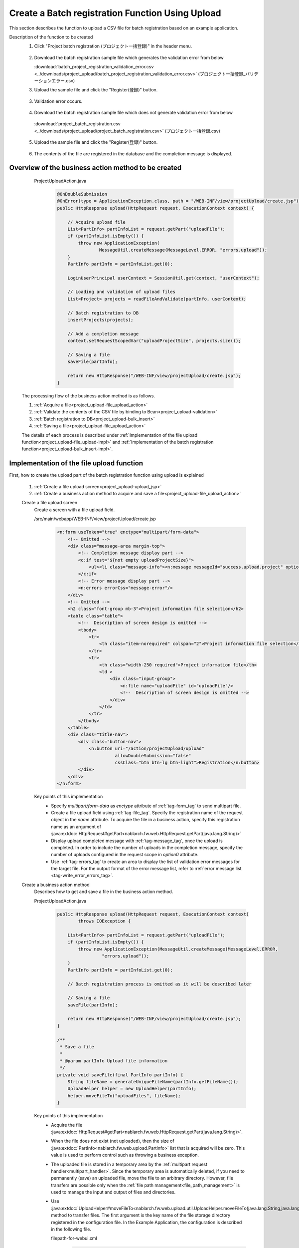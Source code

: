.. _`project_upload`:

Create a Batch registration Function Using Upload
===================================================
This section describes the function to upload a CSV file for batch registration based on an example application.

Description of the function to be created
  1. Click "Project batch registration (プロジェクト一括登録)" in the header menu.

    .. image:: ../images/project_upload/project_upload-link.png
      :scale: 80

  2. Download the batch registration sample file which generates the validation error from below

     :download:`batch_project_registration_validation_error.csv <../downloads/project_upload/batch_project_registration_validation_error.csv>` (プロジェクト一括登録_バリデーションエラー.csv)

  3. Upload the sample file and click the "Register(登録)" button.

    .. image:: ../images/project_upload/project_upload-invalid_upload.png
      :scale: 80

  3. Validation error occurs.

    .. image:: ../images/project_upload/project_upload-validate.png
      :scale: 80

  4. Download the batch registration sample file which does not generate validation error from below

    :download:`project_batch_registration.csv <../downloads/project_upload/project_batch_registration.csv>` (プロジェクト一括登録.csv)

  5. Upload the sample file and click the "Register(登録)" button.

    .. image:: ../images/project_upload/project_upload-valid_upload.png
      :scale: 80

  6. The contents of the file are registered in the database and the completion message is displayed.

    .. image:: ../images/project_upload/project_upload-complete.png
      :scale: 80

Overview of the business action method to be created
-----------------------------------------------------

    ProjectUploadAction.java
      .. code-block:: java

        @OnDoubleSubmission
        @OnError(type = ApplicationException.class, path = "/WEB-INF/view/projectUpload/create.jsp")
        public HttpResponse upload(HttpRequest request, ExecutionContext context) {

            // Acquire upload file
            List<PartInfo> partInfoList = request.getPart("uploadFile");
            if (partInfoList.isEmpty()) {
                throw new ApplicationException(
                        MessageUtil.createMessage(MessageLevel.ERROR, "errors.upload"));
            }
            PartInfo partInfo = partInfoList.get(0);

            LoginUserPrincipal userContext = SessionUtil.get(context, "userContext");

            // Loading and validation of upload files
            List<Project> projects = readFileAndValidate(partInfo, userContext);

            // Batch registration to DB
            insertProjects(projects);

            // Add a completion message
            context.setRequestScopedVar("uploadProjectSize", projects.size());

            // Saving a file
            saveFile(partInfo);

            return new HttpResponse("/WEB-INF/view/projectUpload/create.jsp");
        }
  
  The processing flow of the business action method is as follows.
  
  #. :ref:`Acquire a file<project_upload-file_upload_action>`
  #. :ref:`Validate the contents of the CSV file by binding to Bean<project_upload-validation>`
  #. :ref:`Batch registration to DB<project_upload-bulk_insert>`
  #. :ref:`Saving a file<project_upload-file_upload_action>`
  
  The details of each process is described under
  :ref:`Implementation of the file upload function<project_upload-file_upload-impl>` and
  :ref:`Implementation of the batch registration function<project_upload-bulk_insert-impl>`.

.. _`project_upload-file_upload-impl`:

Implementation of the file upload function
-----------------------------------------------------
First, how to create the upload part of the batch registration function using upload is explained

  #. :ref:`Create a file upload screen<project_upload-upload_jsp>`
  #. :ref:`Create a business action method to acquire and save a file<project_upload-file_upload_action>`

  .. _`project_upload-upload_jsp`:

  Create a file upload screen
    Create a screen with a file upload field.

    /src/main/webapp/WEB-INF/view/projectUpload/create.jsp
      .. code-block:: jsp

        <n:form useToken="true" enctype="multipart/form-data">
            <!-- Omitted -->
            <div class="message-area margin-top">
                <!-- Completion message display part -->
                <c:if test="${not empty uploadProjectSize}">
                    <ul><li class="message-info"><n:message messageId="success.upload.project" option0="${uploadProjectSize}" /></li></ul>
                </c:if>
                <!-- Error message display part -->
                <n:errors errorCss="message-error"/>
            </div>
            <!-- Omitted -->
            <h2 class="font-group mb-3">Project information file selection</h2>
            <table class="table">
                <!--  Description of screen design is omitted -->
                <tbody>
                    <tr>
                        <th class="item-norequired" colspan="2">Project information file selection</th>
                    </tr>
                    <tr>
                        <th class="width-250 required">Project information file</th>
                        <td >
                            <div class="input-group">
                                <n:file name="uploadFile" id="uploadFile"/>
                                <!--  Description of screen design is omitted -->
                            </div>
                        </td>
                    </tr>
                </tbody>
            </table>
            <div class="title-nav">
                <div class="button-nav">
                    <n:button uri="/action/projectUpload/upload"
                              allowDoubleSubmission="false"
                              cssClass="btn btn-lg btn-light">Registration</n:button>
                </div>
            </div>
        </n:form>

    Key points of this implementation
      * Specify `multipart/form-data` as `enctype` attribute of :ref:`tag-form_tag` to send multipart file.
      * Create a file upload field using :ref:`tag-file_tag`. Specify the registration name of the request object in the `name` attribute.
        To acquire the file in a business action, specify this registration name as an argument of
        :java:extdoc:`HttpRequest#getPart<nablarch.fw.web.HttpRequest.getPart(java.lang.String)>`
      * Display upload completed message with :ref:`tag-message_tag`, once the upload is completed.
        In order to include the number of uploads in the completion message, specify the number of uploads configured in the request scope in `option0` attribute.
      * Use :ref:`tag-errors_tag` to create an area to display the list of validation error messages for the target file.
        For the output format of the error message list, refer to :ref:`error message list <tag-write_error_errors_tag>`.

  .. _`project_upload-file_upload_action`:

  Create a business action method
    Describes how to get and save a file in the business action method.

    ProjectUploadAction.java
      .. code-block:: java

        public HttpResponse upload(HttpRequest request, ExecutionContext context)
                throws IOException {

            List<PartInfo> partInfoList = request.getPart("uploadFile");
            if (partInfoList.isEmpty()) {
                throw new ApplicationException(MessageUtil.createMessage(MessageLevel.ERROR,
                         "errors.upload"));
            }
            PartInfo partInfo = partInfoList.get(0);

            // Batch registration process is omitted as it will be described later

            // Saving a file
            saveFile(partInfo);

            return new HttpResponse("/WEB-INF/view/projectUpload/create.jsp");
        }
        
        /**
         * Save a file
         *
         * @param partInfo Upload file information
         */
        private void saveFile(final PartInfo partInfo) {
            String fileName = generateUniqueFileName(partInfo.getFileName());
            UploadHelper helper = new UploadHelper(partInfo);
            helper.moveFileTo("uploadFiles", fileName);
        }

    Key points of this implementation
      * Acquire the file :java:extdoc:`HttpRequest#getPart<nablarch.fw.web.HttpRequest.getPart(java.lang.String)>`.
      * When the file does not exist (not uploaded), then the size of :java:extdoc:`PartInfo<nablarch.fw.web.upload.PartInfo>` list that is acquired will be zero.
        This value is used to perform control such as throwing a business exception.
      * The uploaded file is stored in a temporary area by the :ref:`multipart request handler<multipart_handler>`.
        Since the temporary area is automatically deleted, if you need to permanently (save) an uploaded file, move the file to an arbitrary directory.
        However, file transfers are possible only when the :ref:`file path management<file_path_management>` is used to manage the input and output of files and directories.
      * Use :java:extdoc:`UploadHelper#moveFileTo<nablarch.fw.web.upload.util.UploadHelper.moveFileTo(java.lang.String,java.lang.String)>` method to transfer files.
        The first argument is the key name of the file storage directory registered in the configuration file.
        In the Example Application, the configuration is described in the following file.

        filepath-for-webui.xml
          .. code-block:: xml

            <!-- File path definition -->
            <component name="filePathSetting"
                    class="nablarch.core.util.FilePathSetting" autowireType="None">
              <property name="basePathSettings">
                <map>
                  <!--Omitted -->
                  <!-- Directory to store the upload file -->
                  <entry key="uploadFiles" value="file:./work/input" />
                </map>
              </property>
              <!-- Omitted -->
            </component>

.. _`project_upload-bulk_insert-impl`:

Implementation of the batch registration function
---------------------------------------------------
This section describes how to create the batch registration part of the batch registration function using uploads.

    #. :ref:`Create a Bean to bind a file<project_upload-create_bean>`
    #. :ref:`Create a business action method for batch registration of files<project_upload-bulk_action>`

.. _`project_upload-create_bean`:

Create a bean to bind the contents of the file
  A bean to bind the contents of the file is created.

  ProjectUploadDto.java
    .. code-block:: java

      @Csv(headers = { /** Describe the header **/},
              properties = { /** Properties to bind **/},
              type = Csv.CsvType.CUSTOM)
      @CsvFormat(charset = "Shift_JIS", fieldSeparator = ',',ignoreEmptyLine = true,
              lineSeparator = "\r\n", quote = '"',
              quoteMode = CsvDataBindConfig.QuoteMode.NORMAL, requiredHeader = true, emptyToNull = true)
      public class ProjectUploadDto implements Serializable {

          // Excerpt of some items only.Getter and setter are omitted

          /** Project name */
          @Required(message = "{nablarch.core.validation.ee.Required.upload}")
          @Domain("projectName")
          private String projectName;

          /** Project type */
          @Required(message = "{nablarch.core.validation.ee.Required.upload}")
          @Domain("projectType")
          private String projectType;

          // Property that holds the line count to process.Setter is omitted.
          /** Line count*/
          private Long lineNumber;

          /**
           * Get line count.
           * @return Line count
           */
          @LineNumber
          public Long getLineNumber() {
              return lineNumber;
          }
      }

  Key points of this implementation
    * Use :java:extdoc:`@Csv<nablarch.common.databind.csv.Csv>` for configuration to link the contents of the uploaded CSV file with the bean property.
      Use  :java:extdoc:`@CsvFormat<nablarch.common.databind.csv.CsvFormat>` to specify the acceptable CSV format.
      （ :java:extdoc:`@CsvFormat<nablarch.common.databind.csv.CsvFormat>` is not required when using the :ref:`default format specification<data_bind-csv_format_set>`）
      For information on how to configure the annotation, refer to :ref:`format specification method when binding the CSV file to the Java Beans class <data_bind-csv_format-beans>`.
    * Perform :ref:`Bean Validation<bean_validation>` by assigning annotations for validation of :java:extdoc:`@Required<nablarch.core.validation.ee.Required>`
      and :java:extdoc:`@Domain<nablarch.core.validation.ee.Domain>` to the property.
    * To accept the values from a file, :ref:`property is defined as string type<bean_validation-form_property>`,
      and conversion to an appropriate type is performed as per the safe value that has passed the validation.
    * By defining the line count property and granting :java:extdoc:`LineNumber<nablarch.common.databind.LineNumber>` to the getter,
      the line of the target data can be configured automatically.

    .. tip::
      The validation error message of a required input item is changed to an appropriate value as per the file upload.
      For information on how to specify a validation message, refer to :ref:`configure the input value check rule<client_create_validation_rule>`.

.. _`project_upload-bulk_action`:

Create a business action method
  Create a business action method to register the contents of the uploaded file in the database.

  .. _`project_upload-validation`:

  Validate the contents of 1 CSV file by binding to Bean
    ProjectUploadAction.java
      .. code-block:: java

        private List<Project> readFileAndValidate(final PartInfo partInfo, final LoginUserPrincipal userContext) {
            List<Message> messages = new ArrayList<>();
            List<Project> projects = new ArrayList<>();

            // Validate the contents of the file by binding it to the bean
            try (final ObjectMapper<ProjectUploadDto> mapper
                     = ObjectMapperFactory.create(
                            ProjectUploadDto.class, partInfo.getInputStream())) {
                ProjectUploadDto projectUploadDto;

                while ((projectUploadDto = mapper.read()) != null) {

                    // Validate and configure the result messages
                    messages.addAll(validate(projectUploadDto));

                    // Create an entity
                    projects.add(createProject(projectUploadDto, userContext.getUserId()));
                }
            } catch (InvalidDataFormatException e) {
                // Parsing ends if there is an invalid line in the file format
                messages.add(
                    MessageUtil.createMessage(
                        MessageLevel.ERROR, "errors.upload.format", e.getLineNumber()));
            }

            // Not registered in the database even if there is one error
            if (!messages.isEmpty()) {
                throw new ApplicationException(messages);
            }
            return projects;
        }
    
        /**
         * Validate the project information and store the result in the message list.
         *
         * @param projectUploadDto Project information Bean generated from CSV
         * @return messages         List of validation result messages
         */
        private List<Message> validate(final ProjectUploadDto projectUploadDto) {

            List<Message> messages = new ArrayList<>();

            // Single item validation.Execute Bean validation based on the annotation defined in Dto
            try {
                ValidatorUtil.validate(projectUploadDto);
            } catch (ApplicationException e) {
                messages.addAll(e.getMessages()
                        .stream()
                        .map(message -> MessageUtil.createMessage(MessageLevel.ERROR,
                                "errors.upload.validate", projectUploadDto.getLineNumber(), message))
                        .collect(Collectors.toList()));
            }

            // Customer existence check
            if (!existsClient(projectUploadDto)) {
                messages.add(MessageUtil.createMessage(MessageLevel.ERROR,
                        "errors.upload.client", projectUploadDto.getLineNumber()));
            }

            return messages;
        }

    Key points of this implementation
      * Use :java:extdoc:`ObjectMapper <nablarch.common.databind.ObjectMapper>` provided by
        :ref:`DataBind<data_bind>` to bind and get the file to the bean.
      * By executing :java:extdoc:`ObjectMapper#read <nablarch.common.databind.ObjectMapper.read()>` for the acquired
        :java:extdoc:`ObjectMapper <nablarch.common.databind.ObjectMapper>` object, the list of bound bean can be obtained.
      * :java:extdoc:`Validator <jakarta.validation.Validator>` object can be created by using
        :java:extdoc:`ValidatorUtil#getValidator <nablarch.core.validation.ee.ValidatorUtil.getValidator()>`, and :ref:`Bean Validation<bean_validation>` can be executed for any Bean.
      * When verification is continued up to the last row and not aborted even when an error occurs,
        error messages for all rows are stored after the verification is completed in :java:extdoc:`Message<nablarch.core.message.Message>` list, by generating and
        throwing :java:extdoc:`ApplicationException<nablarch.core.message.ApplicationException>` with this list as an argument,
        it can be output to the screen with :ref:`tag-errors_tag`.
      * For how to assign a property name to the validation message,
        implement by referring to :ref:`how to include item names in the message when a validation error occurs<bean_validation-property_name>`.
    

  .. _`project_upload-bulk_insert`:

  2.Batch registration to DB
    ProjectUploadAction.java
      .. code-block:: java

        public HttpResponse upload(HttpRequest request,ExecutionContext context)
                throws IOException {

            // Execution of validation is described above

            // Batch registration to DB
            insertProjects(projects);

            // Saving a file is described above
        }

        /**
         * Register multiple project entities to the database in a batch.
         * @param projects List of validated projects
         */
        private void insertProjects(List<Project> projects) {

          List<Project> insertProjects = new ArrayList<Project>();

          for (Project project : projects) {
              insertProjects.add(project);
              // Batch insert every 100 records
              if (insertProjects.size() >= 100) {
                  UniversalDao.batchInsert(insertProjects);
                  insertProjects.clear();
              }
          }

          if (!insertProjects.isEmpty()) {
              UniversalDao.batchInsert(insertProjects);
          }
        }

    Key points of this implementation
      * Batch registration is executed using :java:extdoc:`UniversalDao#batchInsert <nablarch.common.dao.UniversalDao.batchInsert(java.util.List)>`.

      * Set an upper limit on the number of registrations per batch registration, because a large number of registrations at a time may result in a deterioration in performance.

This completes the explanation for the batch registration function using upload.

:ref:`Getting Started To TOP page <getting_started>`